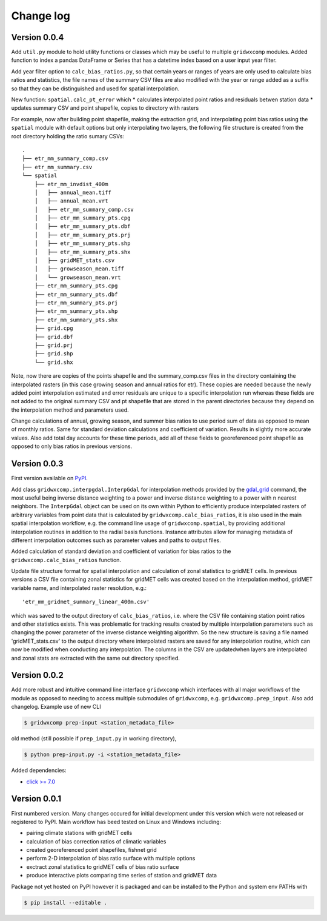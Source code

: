Change log
**********

Version 0.0.4
=============

Add ``util.py`` module to hold utility functions or classes which may be useful to multiple ``gridwxcomp`` modules. Added function to index a pandas DataFrame or Series that has a datetime index based on a user input year filter.

Add year filter option to ``calc_bias_ratios.py``, so that certain years or ranges of years are only used to calculate bias ratios and statistics, the file names of the summary CSV files are also modified with the year or range added as a suffix so that they can be distinguished and used for spatial interpolation. 

New function: ``spatial.calc_pt_error`` which
* calculates interpolated point ratios and residuals betwen station data
* updates summary CSV and point shapefile, copies to directory with rasters

For example, now after building point shapefile, making the extraction grid, and interpolating point bias ratios using the ``spatial`` module with default options but only interpolating two layers, the following file structure is created from the root directory holding the ratio sumary CSVs::

    .
    ├── etr_mm_summary_comp.csv
    ├── etr_mm_summary.csv
    └── spatial
        ├── etr_mm_invdist_400m
        │   ├── annual_mean.tiff
        │   ├── annual_mean.vrt
        │   ├── etr_mm_summary_comp.csv
        │   ├── etr_mm_summary_pts.cpg
        │   ├── etr_mm_summary_pts.dbf
        │   ├── etr_mm_summary_pts.prj
        │   ├── etr_mm_summary_pts.shp
        │   ├── etr_mm_summary_pts.shx
        │   ├── gridMET_stats.csv
        │   ├── growseason_mean.tiff
        │   └── growseason_mean.vrt
        ├── etr_mm_summary_pts.cpg
        ├── etr_mm_summary_pts.dbf
        ├── etr_mm_summary_pts.prj
        ├── etr_mm_summary_pts.shp
        ├── etr_mm_summary_pts.shx
        ├── grid.cpg
        ├── grid.dbf
        ├── grid.prj
        ├── grid.shp
        └── grid.shx

Note, now there are copies of the points shapefile and the summary_comp.csv files in the directory containing the interpolated rasters (in this case growing season and annual ratios for etr). These copies are needed because the newly added point interpolation estimated and error residuals are unique to a specific interpolation run whereas these fields are not added to the original summary CSV and pt shapefile that are stored in the parent directories because they depend on the interpolation method and parameters used. 

Change calculations of annual, growing season, and summer bias ratios to use period sum of data as opposed to mean of monthly ratios. Same for standard deviation calculations and coefficient of variation. Results in slightly more accurate values. Also add total day accounts for these time periods, add all of these fields to georeferenced point shapefile as opposed to only bias ratios in previous versions.

Version 0.0.3
=============

First version available on `PyPI <https://pypi.org/project/gridwxcomp/>`_.

Add class ``gridwxcomp.interpgdal.InterpGdal`` for interpolation methods provided by the `gdal_grid <https://www.gdal.org/gdal_grid.html>`_ command, the most useful being inverse distance weighting to a power and inverse distance weighting to a power with n nearest neighbors. The ``InterpGdal`` object can be used on its own within Python to efficiently produce interpolated rasters of arbitrary variables from point data that is calculated by ``gridwxcomp.calc_bias_ratios``, it is also used in the main spatial interpolation workflow, e.g. the command line usage of ``gridwxcomp.spatial``, by providing additional interpolation routines in addition to the radial basis functions. Instance attributes allow for managing metadata of different interpolation outcomes such as parameter values and paths to output files.  

Added calculation of standard deviation and coefficient of variation for bias ratios to the ``gridwxcomp.calc_bias_ratios`` function.

Update file structure format for spatial interpolation and calculation of zonal statistics to gridMET cells. In previous versions a CSV file containing zonal statistics for gridMET cells was created based on the interpolation method, gridMET variable name, and interpolated raster resolution, e.g.::

        'etr_mm_gridmet_summary_linear_400m.csv'

which was saved to the output directory of ``calc_bias_ratios``, i.e. where the CSV file containing station point ratios and other statistics exists. This was problematic for tracking results created by multiple interpolation parameters such as changing the power parameter of the inverse distance weighting algorithm. So the new structure is saving a file named 'gridMET_stats.csv' to the output directory where interpolated rasters are saved for any interpolation routine, which can now be modified when conducting any interpolation. The columns in the CSV are updatedwhen layers are interpolated and zonal stats are extracted with the same out directory specified. 


Version 0.0.2
=============

Add more robust and intuitive command line interface ``gridwxcomp`` which interfaces with all major workflows of the module as opposed to needing to access multiple submodules of ``gridwxcomp``, e.g. ``gridwxcomp.prep_input``. Also add changelog. Example use of new CLI

.. code-block:: bash

    $ gridwxcomp prep-input <station_metadata_file>

old method (still possible if ``prep_input.py`` in working directory),

.. code-block:: bash

    $ python prep-input.py -i <station_metadata_file>

Added dependencies:

* `click >= 7.0 <https://click.palletsprojects.com/en/7.x/>`_

Version 0.0.1
=============

First numbered version. Many changes occured for initial development under this version which were not released or registered to PyPI. Main workflow has beed tested on Linux and Windows including: 

* pairing climate stations with gridMET cells
* calculation of bias correction ratios of climatic variables 
* created georeferenced point shapefiles, fishnet grid 
* perform 2-D interpolation of bias ratio surface with multiple options
* exctract zonal statistics to gridMET cells of bias ratio surface
* produce interactive plots comparing time series of station and gridMET data

Package not yet hosted on PyPI however it is packaged and can be installed to the Python and system env PATHs with 

.. code-block:: bash

    $ pip install --editable .

